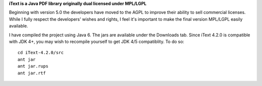 **iText is a Java PDF library originally dual licensed under MPL/LGPL**

Beginning with version 5.0 the developers have moved to the AGPL to improve their ability to sell commercial licenses.
While I fully respect the developers' wishes and rights, I feel it's important to make the final version MPL/LGPL easily available.

I have compiled the project using Java 6. The jars are available under the Downloads tab. Since iText 4.2.0 is compatible with JDK 4+, you may wish to recompile yourself to get JDK 4/5 compatiblity.
To do so:

::

 cd iText-4.2.0/src
 ant jar
 ant jar.rups
 ant jar.rtf
